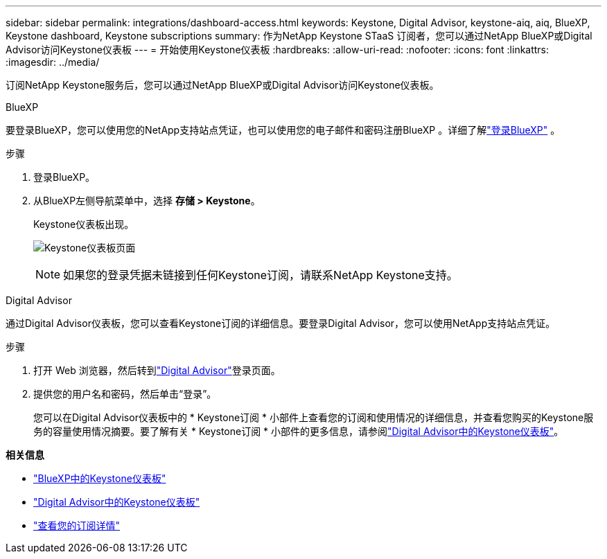 ---
sidebar: sidebar 
permalink: integrations/dashboard-access.html 
keywords: Keystone, Digital Advisor, keystone-aiq, aiq, BlueXP, Keystone dashboard, Keystone subscriptions 
summary: 作为NetApp Keystone STaaS 订阅者，您可以通过NetApp BlueXP或Digital Advisor访问Keystone仪表板 
---
= 开始使用Keystone仪表板
:hardbreaks:
:allow-uri-read: 
:nofooter: 
:icons: font
:linkattrs: 
:imagesdir: ../media/


[role="lead"]
订阅NetApp Keystone服务后，您可以通过NetApp BlueXP或Digital Advisor访问Keystone仪表板。

[role="tabbed-block"]
====
.BlueXP
--
要登录BlueXP，您可以使用您的NetApp支持站点凭证，也可以使用您的电子邮件和密码注册BlueXP 。详细了解link:https://docs.netapp.com/us-en/cloud-manager-setup-admin/task-logging-in.html["登录BlueXP"^] 。

.步骤
. 登录BlueXP。
. 从BlueXP左侧导航菜单中，选择 *存储 > Keystone*。
+
Keystone仪表板出现。

+
image:discover-subscriptions-1.png["Keystone仪表板页面"]

+

NOTE: 如果您的登录凭据未链接到任何Keystone订阅，请联系NetApp Keystone支持。



--
.Digital Advisor
--
通过Digital Advisor仪表板，您可以查看Keystone订阅的详细信息。要登录Digital Advisor，您可以使用NetApp支持站点凭证。

.步骤
. 打开 Web 浏览器，然后转到link:https://activeiq.netapp.com/?source=onlinedocs["Digital Advisor"^]登录页面。
. 提供您的用户名和密码，然后单击“登录”。
+
您可以在Digital Advisor仪表板中的 * Keystone订阅 * 小部件上查看您的订阅和使用情况的详细信息，并查看您购买的Keystone服务的容量使用情况摘要。要了解有关 * Keystone订阅 * 小部件的更多信息，请参阅link:../integrations/keystone-aiq.html["Digital Advisor中的Keystone仪表板"]。



--
====
*相关信息*

* link:../integrations/keystone-bluexp.html["BlueXP中的Keystone仪表板"]
* link:..//integrations/keystone-aiq.html["Digital Advisor中的Keystone仪表板"]
* link:../integrations/subscriptions-tab.html["查看您的订阅详情"]

